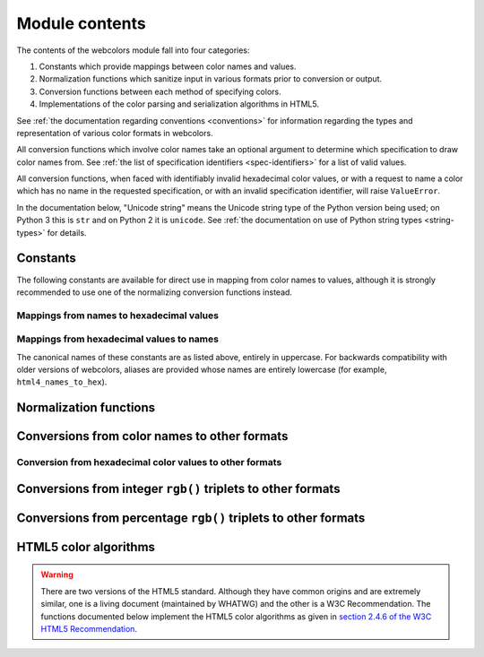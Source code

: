 .. module:: webcolors

.. _contents:


Module contents
===============

The contents of the webcolors module fall into four categories:

1. Constants which provide mappings between color names and values.

2. Normalization functions which sanitize input in various formats
   prior to conversion or output.

3. Conversion functions between each method of specifying colors.

4. Implementations of the color parsing and serialization algorithms
   in HTML5.

See :ref:`the documentation regarding conventions <conventions>` for
information regarding the types and representation of various color
formats in webcolors.

All conversion functions which involve color names take an optional
argument to determine which specification to draw color names
from. See :ref:`the list of specification identifiers
<spec-identifiers>` for a list of valid values.

All conversion functions, when faced with identifiably invalid
hexadecimal color values, or with a request to name a color which has
no name in the requested specification, or with an invalid
specification identifier, will raise ``ValueError``.

In the documentation below, "Unicode string" means the Unicode string
type of the Python version being used; on Python 3 this is ``str`` and
on Python 2 it is ``unicode``. See :ref:`the documentation on use of
Python string types <string-types>` for details.


Constants
---------

The following constants are available for direct use in mapping from
color names to values, although it is strongly recommended to use one
of the normalizing conversion functions instead.


Mappings from names to hexadecimal values
~~~~~~~~~~~~~~~~~~~~~~~~~~~~~~~~~~~~~~~~~

.. data:: HTML4_NAMES_TO_HEX

   A dictionary whose keys are the normalized names of the sixteen
   named HTML 4 colors, and whose values are the normalized
   hexadecimal values of those colors.

.. data:: CSS2_NAMES_TO_HEX

   An alias for :data:`~webcolors.HTML4_NAMES_TO_HEX`, as CSS 2
   defined the same set of colors.

.. data:: CSS21_NAMES_TO_HEX

   A dictionary whose keys are the normalized names of the seventeen
   named CSS 2.1 colors, and whose values are the normalized
   hexadecimal values of those colors (sixteen of these are identical
   to HTML 4 and CSS 2; the seventeenth color is ``orange``, added in
   CSS 2.1).

.. data:: CSS3_NAMES_TO_HEX

   A dictionary whose keys are the normalized names of the 147 named
   CSS 3 colors, and whose values are the normalized hexadecimal
   values of those colors. These colors are also identical to the 147
   named colors of SVG.


Mappings from hexadecimal values to names
~~~~~~~~~~~~~~~~~~~~~~~~~~~~~~~~~~~~~~~~~

.. data:: HTML4_HEX_TO_NAMES

   A dictionary whose keys are the normalized hexadecimal values of
   the sixteen named HTML 4 colors, and whose values are the
   corresponding normalized names.

.. data:: CSS2_HEX_TO_NAMES

   An alias for :data:`~webcolors.HTML4_HEX_TO_NAMES`.

.. data:: CSS21_HEX_TO_NAMES

   A dictionary whose keys are the normalized hexadecimal values of
   the seventeen named CSS 2.1 colors, and whose values are the
   corresponding normalized names.

.. data:: CSS3_HEX_TO_NAMES

   A dictionary whose keys are the normalized hexadecimal values of
   the 147 names CSS 3 colors, and whose values are the corresponding
   normalized names.

The canonical names of these constants are as listed above, entirely
in uppercase. For backwards compatibility with older versions of
webcolors, aliases are provided whose names are entirely lowercase
(for example, ``html4_names_to_hex``).


Normalization functions
-----------------------

.. function:: normalize_hex(hex_value)

   Normalize a hexadecimal color value to a string consisting of the
   character ``#`` followed by six lowercase hexadecimal digits (what
   HTML5 terms a "valid lowercase simple color").

   If the supplied value cannot be interpreted as a hexadecimal color
   value, ``ValueError`` is raised. See :ref:`the conventions used by
   this module <conventions>` for information on acceptable formats
   for hexadecimal values.

   Examples::

       >>> normalize_hex(u'#0099cc')
       '#0099cc'
       >>> normalize_hex(u'#0099CC')
       '#0099cc'
       >>> normalize_hex(u'#09c')
       '#0099cc'
       >>> normalize_hex(u'#09C')
       '#0099cc'
       >>> normalize_hex(u'#0099gg')
       Traceback (most recent call last):
           ...
       ValueError: '#0099gg' is not a valid hexadecimal color value.
       >>> normalize_hex(u'0099cc')
       Traceback (most recent call last):
           ...
       ValueError: '0099cc' is not a valid hexadecimal color value.

   :param hex_value: The hexadecimal color value to normalize.
   :type hex_value: ``str``
   :rtype: Unicode string

.. function:: normalize_integer_triplet(rgb_triplet)

    Normalize an integer ``rgb()`` triplet so that all values are
    within the range 0..255.

    Examples::

        >>> normalize_integer_triplet((128, 128, 128))
        (128, 128, 128)
        >>> normalize_integer_triplet((0, 0, 0))
        (0, 0, 0)
        >>> normalize_integer_triplet((255, 255, 255))
        (255, 255, 255)
        >>> normalize_integer_triplet((270, -20, -0))
        (255, 0, 0)
    
    :param rgb_triplet: The integer ``rgb()`` triplet to normalize.
    :type rgb_triplet: 3-tuple of ``int``
    :rtype: 3-tuple of ``int``

.. function:: normalize_percent_triplet(rgb_triplet)

    Normalize a percentage ``rgb()`` triplet to that all values are
    within the range 0%..100%.

    Examples::

        >>> normalize_percent_triplet((u'50%', u'50%', u'50%'))
        (u'50%', u'50%', u'50%')
        >>> normalize_percent_triplet((u'0%', u'100%', u'0%'))
        (u'0%', u'100%', u'0%')
        >>> normalize_percent_triplet((u'-10%', u'-0%', u'500%'))
        (u'0%', u'0%', u'100%')
    
    :param rgb_triplet: The percentage ``rgb()`` triplet to normalize.
    :type rgb_triplet: 3-tuple of ``str``
    :rtype: 3-tuple of Unicode string


Conversions from color names to other formats
---------------------------------------------

.. function:: name_to_hex(name, spec=u'css3')

   Convert a color name to a normalized hexadecimal color value.

   The color name will be normalized to lower-case before being looked
   up.

   Examples::

       >>> name_to_hex(u'white')
       u'#ffffff'
       >>> name_to_hex(u'navy')
       u'#000080'
       >>> name_to_hex(u'goldenrod')
       u'#daa520'
       >>> name_to_hex(u'goldenrod', spec=u'html4')
       Traceback (most recent call last):
           ...
       ValueError: 'goldenrod' is not defined as a named color in html4.

   :param name: The color name to convert.
   :type name: ``str``
   :param spec: The specification from which to draw the list of color
      names; valid values are ``'html4'``, ``'css2'``, ``'css21'`` and
      ``'css3'``. Default is ``'css3'``.
   :type spec: ``str``
   :rtype: Unicode string

.. function:: name_to_rgb(name, spec=u'css3')

   Convert a color name to a 3-tuple of integers suitable for use in
   an ``rgb()`` triplet specifying that color.

   The color name will be normalized to lower-case before being looked
   up.

   Examples::

       >>> name_to_rgb(u'white')
       (255, 255, 255)
       >>> name_to_rgb(u'navy')
       (0, 0, 128)
       >>> name_to_rgb(u'goldenrod')
       (218, 165, 32)

   :param name: The color name to convert.
   :type name: ``str``
   :param spec: The specification from which to draw the list of color
      names; valid values are ``'html4'``, ``'css2'``, ``'css21'`` and
      ``'css3'``. Default is ``'css3'``.
   :type spec: ``str``
   :rtype: 3-tuple of ``int``

.. function:: name_to_rgb_percent(name, spec=u'css3')

   Convert a color name to a 3-tuple of percentages suitable for use
   in an ``rgb()`` triplet specifying that color.

   The color name will be normalized to lower-case before being looked
   up.

   Examples::

       >>> name_to_rgb_percent(u'white')
       (u'100%', u'100%', u'100%')
       >>> name_to_rgb_percent(u'navy')
       (u'0%', u'0%', u'50%')
       >>> name_to_rgb_percent(u'goldenrod')
       (u'85.49%', u'64.71%', u'12.5%')

   :param name: The color name to convert.
   :type name: ``str``
   :param spec: The specification from which to draw the list of color
      names; valid values are ``'html4'``, ``'css2'``, ``'css21'`` and
      ``'css3'``. Default is ``'css3'``.
   :type spec: ``str``
   :rtype: 3-tuple of Unicode string


Conversion from hexadecimal color values to other formats
~~~~~~~~~~~~~~~~~~~~~~~~~~~~~~~~~~~~~~~~~~~~~~~~~~~~~~~~~

.. function:: hex_to_name(hex_value, spec=u'css3')

   Convert a hexadecimal color value to its corresponding normalized
   color name, if any such name exists.

   The hexadecimal value will be normalized before being looked up.

   Examples::

       >>> hex_to_name(u'#ffffff')
       u'white'
       >>> hex_to_name(u'#fff')
       u'white'
       >>> hex_to_name(u'#000080')
       u'navy'
       >>> hex_to_name(u'#daa520')
       u'goldenrod'
       >>> hex_to_name(u'#daa520', spec=u'html4')
       Traceback (most recent call last):
           ...
       ValueError: '#daa520' has no defined color name in html4.

   :param hex_value: The hexadecimal color value to convert.
   :type hex_value: str
   :param spec: The specification from which to draw the list of color
      names; valid values are ``'html4'``, ``'css2'``, ``'css21'`` and
      ``'css3'``. Default is ``'css3'``.
   :type spec: ``str``
   :rtype: Unicode string

.. function:: hex_to_rgb(hex_value)

   Convert a hexadecimal color value to a 3-tuple of integers suitable
   for use in an ``rgb()`` triplet specifying that color.

   The hexadecimal value will be normalized before being converted.

   Examples::

       >>> hex_to_rgb(u'#fff')
       (255, 255, 255)
       >>> hex_to_rgb(u'#000080')
       (0, 0, 128)

   :param hex_value: The hexadecimal color value to convert.
   :type hex_value: ``str``
   :rtype: 3-tuple of ``int``

.. function:: hex_to_rgb_percent(hex_value)

   Convert a hexadecimal color value to a 3-tuple of percentages
   suitable for use in an ``rgb()`` triplet representing that color.

   The hexadecimal value will be normalized before being converted.

   Examples::

       >>> hex_to_rgb_percent(u'#ffffff')
       (u'100%', u'100%', u'100%')
       >>> hex_to_rgb_percent(u'#000080')
       (u'0%', u'0%', u'50%')

   :param hex_value: The hexadecimal color value to convert.
   :type hex_value: ``str``
   :rtype: 3-tuple of Unicode string


Conversions from integer ``rgb()`` triplets to other formats
------------------------------------------------------------

.. function:: rgb_to_name(rgb_triplet, spec=u'css3')

   Convert a 3-tuple of integers, suitable for use in an ``rgb()``
   color triplet, to its corresponding normalized color name, if any
   such name exists.

   To determine the name, the triplet will be converted to a
   normalized hexadecimal value.

   Examples::

       >>> rgb_to_name((255, 255, 255))
       u'white'
       >>> rgb_to_name((0, 0, 128))
       u'navy'

   :param rgb_triplet: The ``rgb()`` triplet
   :type rgb_triplet: 3-tuple of ``int``
   :param spec: The specification from which to draw the list of color
      names; valid values are ``'html4'``, ``'css2'``, ``'css21'`` and
      ``'css3'``. Default is ``'css3'``.
   :type spec: ``str``
   :rtype: Unicode string

.. function:: rgb_to_hex(rgb_triplet)

   Convert a 3-tuple of integers, suitable for use in an ``rgb()``
   color triplet, to a normalized hexadecimal value for that color.

   Examples::

       >>> rgb_to_hex((255, 255, 255))
       u'#ffffff'
       >>> rgb_to_hex((0, 0, 128))
       u'#000080'

   :param rgb_triplet: The ``rgb()`` triplet.
   :type rgb_triplet: 3-tuple of ``int``
   :rtype: Unicode string

.. function:: rgb_to_rgb_percent(rgb_triplet)

   Convert a 3-tuple of integers, suitable for use in an ``rgb()``
   color triplet, to a 3-tuple of percentages suitable for use in
   representing that color.

   This function makes some trade-offs in terms of the accuracy of the
   final representation; for some common integer values, special-case
   logic is used to ensure a precise result (e.g., integer 128 will
   always convert to '50%', integer 32 will always convert to
   '12.5%'), but for all other values a standard Python ``float`` is
   used and rounded to two decimal places, which may result in a loss
   of precision for some values.

   Examples::

       >>> rgb_to_rgb_percent((255, 255, 255))
       (u'100%', u'100%', u'100%')
       >>> rgb_to_rgb_percent((0, 0, 128))
       (u'0%', u'0%', u'50%')
       >>> rgb_to_rgb_percent((218, 165, 32))
       (u'85.49%', u'64.71%', u'12.5%')

   :param rgb_triplet: The ``rgb()`` triplet.
   :type rgb_triplet: 3-tuple of ``int``
   :rtype: 3-tuple of Unicode string


Conversions from percentage ``rgb()`` triplets to other formats
---------------------------------------------------------------

.. function:: rgb_percent_to_name(rgb_percent_triplet, spec=u'css3')

   Convert a 3-tuple of percentages, suitable for use in an ``rgb()``
   color triplet, to its corresponding normalized color name, if any
   such name exists.

   To determine the name, the triplet will be converted to a
   normalized hexadecimal value.

   Examples::

       >>> rgb_percent_to_name((u'100%', u'100%', u'100%'))
       u'white'
       >>> rgb_percent_to_name((u'0%', u'0%', u'50%'))
       u'navy'
       >>> rgb_percent_to_name((u'85.49%', u'64.71%', u'12.5%'))
       u'goldenrod'

   :param rgb_percent_triplet: The ``rgb()`` triplet. 
   :type rgb_percent_triplet: 3-tuple of ``str``
   :param spec: The specification from which to draw the list of color
       names; valid values are ``'html4'``, ``'css2'``, ``'css21'``
       and ``'css3'``. Default is ``'css3'``.
   :type spec: ``str``
   :rtype: Unicode string

.. function:: rgb_percent_to_hex(rgb_percent_triplet)

   Convert a 3-tuple of percentages, suitable for use in an ``rgb()``
   color triplet, to a normalized hexadecimal color value for that
   color.

   Examples::

       >>> rgb_percent_to_hex((u'100%', u'100%', u'0%'))
       u'#ffff00'
       >>> rgb_percent_to_hex((u'0%', u'0%', u'50%'))
       u'#000080'
       >>> rgb_percent_to_hex((u'85.49%', u'64.71%', u'12.5%'))
       u'#daa520'

   :param rgb_percent_triplet: The ``rgb()`` triplet.
   :type rgb_percent_triplet: 3-tuple of ``str``
   :rtype: ``str``

.. function:: rgb_percent_to_rgb(rgb_percent_triplet)

   Convert a 3-tuple of percentages, suitable for use in an ``rgb()``
   color triplet, to a 3-tuple of integers suitable for use in
   representing that color.

   Some precision may be lost in this conversion. See the note
   regarding precision for :func:`~webcolors.rgb_to_rgb_percent` for
   details.

   Examples::

       >>> rgb_percent_to_rgb((u'100%', u'100%', u'100%'))
       (255, 255, 255)
       >>> rgb_percent_to_rgb((u'0%', u'0%', u'50%'))
       (0, 0, 128)
       >>> rgb_percent_to_rgb((u'85.49%', u'64.71%', u'12.5%'))
       (218, 165, 32)

   :param rgb_percent_triplet: The ``rgb()`` triplet.
   :type rgb_percent_triplet: 3-tuple of ``str``
   :rtype: 3-tuple of ``int``


HTML5 color algorithms
----------------------

.. warning:: There are two versions of the HTML5 standard. Although
   they have common origins and are extremely similar, one is a living
   document (maintained by WHATWG) and the other is a W3C
   Recommendation. The functions documented below implement the HTML5
   color algorithms as given in `section 2.4.6 of the W3C HTML5
   Recommendation
   <http://www.w3.org/TR/html5/infrastructure.html#colors>`_.

.. function:: html5_parse_simple_color(input)

   Apply the HTML5 simple color parsing algorithm.

   Note that ``input`` *must* be a Unicode string -- on Python 2,
   bytestrings will not be accepted.

   Examples::

       >>> html5_parse_simple_color(u'#ffffff')
       (255, 255, 255)
       >>> html5_parse_simple_color(u'#fff')
       Traceback (most recent call last):
           ...
       ValueError: An HTML5 simple color must be a string exactly seven characters long.

   :param input: The color to parse.
   :type input: seven-character ``str`` on Python 3, ``unicode`` on
       Python 2, which must consist of exactly the character ``#``
       followed by six hexadecimal digits
   :rtype: 3-tuple of ``int``, each in the range 0..255.

.. function:: html5_serialize_simple_color(simple_color)

   Apply the HTML5 simple color serialization algorithm.

   Examples::

       >>> html5_serialize_simple_color((0, 0, 0))
       u'#000000'
       >>> html5_serialize_simple_color((255, 255, 255))
       u'#ffffff'

   :param simple_color: The color to serialize.
   :type simple_color: 3-tuple of ``int``, each in the range 0..255
   :rtype: A valid lowercase simple color, which is a Unicode string
      exactly seven characters long, beginning with ``#`` and followed
      by six lowercase hexadecimal digits.

.. function:: html5_parse_legacy_color(input)

   Apply the HTML5 legacy color parsing algorithm.

   Note that, since this algorithm is intended to handle many types of
   malformed color values present in real-world Web documents, it is
   *extremely* forgiving of input, but the results of parsing inputs
   with high levels of "junk" (i.e., text other than a color value)
   may be surprising.

   Note also that ``input`` *must* be a Unicode string -- on Python 2,
   bytestrings will not be accepted.

   Examples::

       >>> html5_parse_legacy_color(u'black')
       (0, 0, 0)
       >>> html5_parse_legacy_color(u'chucknorris')
       (192, 0, 0)
       >>> html5_parse_legacy_color(u'Window')
       (0, 13, 0)

   :param input: The color to parse.
   :type input: ``str`` on Python 3, ``unicode`` on Python 2
   :rtype: 3-tuple of ``int``, each in the range 0..255